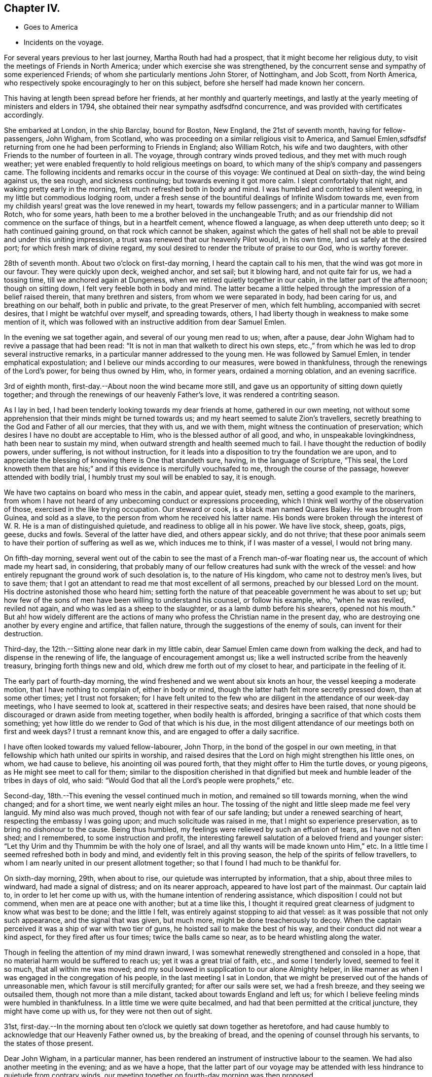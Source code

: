 == Chapter IV.

[.chapter-synopsis]
* Goes to America
* Incidents on the voyage.

For several years previous to her last journey, Martha Routh had had a prospect,
that it might become her religious duty,
to visit the meetings of Friends in North America;
under which exercise she was strengthened,
by the concurrent sense and sympathy of some experienced Friends;
of whom she particularly mentions John Storer, of Nottingham, and Job Scott,
from North America, who respectively spoke encouragingly to her on this subject,
before she herself had made known her concern.

This having at length been spread before her friends,
at her monthly and quarterly meetings,
and lastly at the yearly meeting of ministers and elders in 1794,
she obtained their near sympathy asdfsdfnd concurrence,
and was provided with certificates accordingly.

She embarked at London, in the ship Barclay, bound for Boston, New England,
the 21st of seventh month, having for fellow-passengers, John Wigham, from Scotland,
who was proceeding on a similar religious visit to America, and Samuel Emlen,sdfsdfsf
returning from one he had been performing to Friends in England; also William Rotch,
his wife and two daughters, with other Friends to the number of fourteen in all.
The voyage, through contrary winds proved tedious, and they met with much rough weather;
yet were enabled frequently to hold religious meetings on board,
to which many of the ship`'s company and passengers came.
The following incidents and remarks occur in the course of this voyage:
We continued at Deal on sixth-day, the wind being against us, the sea rough,
and sickness continuing; but towards evening it got more calm.
I slept comfortably that night, and waking pretty early in the morning,
felt much refreshed both in body and mind.
I was humbled and contrited to silent weeping, in my little but commodious lodging room,
under a fresh sense of the bountiful dealings of Infinite Wisdom towards me,
even from my childish years! great was the love renewed in my heart,
towards my fellow passengers; and in a particular manner to William Rotch,
who for some years, hath been to me a brother beloved in the unchangeable Truth;
and as our friendship did not commence on the surface of things,
but in a heartfelt cement, whence flowed a language, as when deep uttereth unto deep;
so it hath continued gaining ground, on that rock which cannot be shaken,
against which the gates of hell shall not be able to
prevail and under this uniting impression,
a trust was renewed that our heavenly Pilot would, in his own time,
land us safely at the desired port; for which fresh mark of divine regard,
my soul desired to render the tribute of praise to our God, who is worthy forever.

28th of seventh month.
About two o`'clock on first-day morning, I heard the captain call to his men,
that the wind was got more in our favour.
They were quickly upon deck, weighed anchor, and set sail; but it blowing hard,
and not quite fair for us, we had a tossing time, till we anchored again at Dungeness,
when we retired quietly together in our cabin, in the latter part of the afternoon;
though on sitting down, I felt very feeble both in body and mind.
The latter became a little helped through the impression of a belief raised therein,
that many brethren and sisters, from whom we were separated in body,
had been caring for us, and breathing on our behalf, both in public and private,
to the great Preserver of men, which felt humbling, accompanied with secret desires,
that I might be watchful over myself, and spreading towards, others,
I had liberty though in weakness to make some mention of it,
which was followed with an instructive addition from dear Samuel Emlen.

In the evening we sat together again, and several of our young men read to us; when,
after a pause, dear John Wigham had to revive a passage that had been read:
"`It is not in man that walketh to direct his own steps,
etc.,`" from which he was led to drop several instructive remarks,
in a particular manner addressed to the young men.
He was followed by Samuel Emlen, in tender emphatical expostulation;
and I believe our minds according to our measures, were bowed in thankfulness,
through the renewings of the Lord`'s power, for being thus owned by Him, who,
in former years, ordained a morning oblation, and an evening sacrifice.

3rd of eighth month, first-day.--About noon the wind became more still,
and gave us an opportunity of sitting down quietly together;
and through the renewings of our heavenly Father`'s love,
it was rendered a contriting season.

As I lay in bed, I had been tenderly looking towards my dear friends at home,
gathered in our own meeting,
not without some apprehension that their minds might be turned towards us;
and my heart seemed to salute Zion`'s travellers,
secretly breathing to the God and Father of all our mercies, that they with us,
and we with them, might witness the continuation of preservation;
which desires I have no doubt are acceptable to Him,
who is the blessed author of all good, and who, in unspeakable lovingkindness,
hath been near to sustain my mind, when outward strength and health seemed much to fail.
I have thought the reduction of bodily powers, under suffering,
is not without instruction,
for it leads into a disposition to try the foundation we are upon,
and to appreciate the blessing of knowing there is One that standeth sure, having,
in the language of Scripture, "`This seal,
the Lord knoweth them that are his;`" and if
this evidence is mercifully vouchsafed to me,
through the course of the passage, however attended with bodily trial,
I humbly trust my soul will be enabled to say, it is enough.

We have two captains on board who mess in the cabin, and appear quiet, steady men,
setting a good example to the mariners,
from whom I have not heard of any unbecoming conduct or expressions proceeding,
which I think well worthy of the observation of those,
exercised in the like trying occupation.
Our steward or cook, is a black man named Quares Bailey.
He was brought from Guinea, and sold as a slave,
to the person from whom he received his latter name.
His bonds were broken through the interest of W.
R+++.+++ He is a man of distinguished quietude,
and readiness to oblige all in his power.
We have live stock, sheep, goats, pigs, geese, ducks and fowls.
Several of the latter have died, and others appear sickly, and do not thrive;
that these poor animals seem to have their portion of suffering as well as we,
which induces me to think, if I was master of a vessel, I would not bring many.

On fifth-day morning,
several went out of the cabin to see the mast of a French man-of-war floating near us,
the account of which made my heart sad, in considering,
that probably many of our fellow creatures had sunk with the wreck of the vessel:
and how entirely repugnant the ground work of such desolation is,
to the nature of His kingdom, who came not to destroy men`'s lives, but to save them;
that I got an attendant to read me that most excellent of all sermons,
preached by our blessed Lord on the mount.
His doctrine astonished those who heard him;
setting forth the nature of that peaceable government he was about to set up;
but how few of the sons of men have been willing to understand his counsel,
or follow his example, who, "`when he was reviled, reviled not again,
and who was led as a sheep to the slaughter, or as a lamb dumb before his shearers,
opened not his mouth.`"
But ah! how widely different are the actions of many
who profess the Christian name in the present day,
who are destroying one another by every engine and artifice, that fallen nature,
through the suggestions of the enemy of souls, can invent for their destruction.

Third-day, the 12th.--Sitting alone near dark in my little cabin,
dear Samuel Emlen came down from walking the deck,
and had to dispense in the renewing of life, the language of encouragement amongst us;
like a well instructed scribe from the heavenly treasury,
bringing forth things new and old, which drew me forth out of my closet to hear,
and participate in the feeling of it.

The early part of fourth-day morning,
the wind freshened and we went about six knots an hour,
the vessel keeping a moderate motion, that I have nothing to complain of,
either in body or mind, though the latter hath felt more secretly pressed down,
than at some other times; yet I trust not forsaken;
for I have felt united to the few who are diligent in
the attendance of our week-day meetings,
who I have seemed to look at, scattered in their respective seats;
and desires have been raised,
that none should be discouraged or drawn aside from meeting together,
when bodily health is afforded, bringing a sacrifice of that which costs them something;
yet how little do we render to God of that which is his due,
in the most diligent attendance of our meetings both on first and week days?
I trust a remnant know this, and are engaged to offer a daily sacrifice.

I have often looked towards my valued fellow-labourer, John Thorp,
in the bond of the gospel in our own meeting,
in that fellowship which hath united our spirits in worship,
and raised desires that the Lord on high might strengthen his little ones, on whom,
we had cause to believe, his anointing oil was poured forth,
that they might offer to Him the turtle doves, or young pigeons,
as He might see meet to call for them;
similar to the disposition cherished in that dignified
but meek and humble leader of the tribes in days of old,
who said: "`Would God that all the Lord`'s people were prophets,`" etc.

Second-day, 18th.--This evening the vessel continued much in motion,
and remained so till towards morning, when the wind changed; and for a short time,
we went nearly eight miles an hour.
The tossing of the night and little sleep made me feel very languid.
My mind also was much proved, though not with fear of our safe landing;
but under a renewed searching of heart, respecting the embassy I was going upon;
and much solicitude was raised in me, that I might so experience preservation,
as to bring no dishonour to the cause.
Being thus humbled, my feelings were relieved by such an effusion of tears,
as I have not often shed; and I remembered, to some instruction and profit,
the interesting farewell salutation of a beloved friend and younger sister:
"`Let thy Urim and thy Thummim be with the holy one of Israel,
and all thy wants will be made known unto Him,`" etc.
In a little time I seemed refreshed both in body and mind,
and evidently felt in this proving season, the help of the spirits of fellow travellers,
to whom I am nearly united in our present allotment together;
so that I found I had much to be thankful for.

On sixth-day morning, 29th, when about to rise,
our quietude was interrupted by information, that a ship, about three miles to windward,
had made a signal of distress; and on its nearer approach,
appeared to have lost part of the mainmast.
Our captain laid to, in order to let her come up with us,
with the humane intention of rendering assistance,
which disposition I could not but commend, when men are at peace one with another;
but at a time like this,
I thought it required great clearness of judgment to know what was best to be done;
and the little I felt, was entirely against stopping to aid that vessel:
as it was possible that not only such appearance, and the signal that was given,
but much more, might be done treacherously to decoy.
When the captain perceived it was a ship of war with two tier of guns,
he hoisted sail to make the best of his way,
and their conduct did not wear a kind aspect, for they fired after us four times;
twice the balls came so near, as to be heard whistling along the water.

Though in feeling the attention of my mind drawn inward,
I was somewhat renewedly strengthened and consoled in a hope,
that no material harm would be suffered to reach us; yet it was a great trial of faith,
etc., and some I tenderly loved, seemed to feel it so much, that all within me was moved;
and my soul bowed in supplication to our alone Almighty helper,
in like manner as when I was engaged in the congregation of his people,
in the last meeting I sat in London,
that we might be preserved out of the hands of unreasonable men,
which favour is still mercifully granted; for after our sails were set,
we had a fresh breeze, and they seeing we outsailed them,
though not more than a mile distant, tacked about towards England and left us;
for which I believe feeling minds were humbled in thankfulness.
In a little time we were quite becalmed,
and had that been permitted at the critical juncture, they might have come up with us,
for they were not then out of sight.

31st,
first-day.--In the morning about ten o`'clock we quietly sat down together as heretofore,
and had cause humbly to acknowledge that our Heavenly Father owned us,
by the breaking of bread, and the opening of counsel through his servants,
to the states of those present.

Dear John Wigham, in a particular manner,
has been rendered an instrument of instructive labour to the seamen.
We had also another meeting in the evening; and as we have a hope,
that the latter part of our voyage may be attended with
less hindrance to quietude from contrary winds,
our meeting together on fourth-day morning was then proposed.

Fifth-day.--We have felt a remarkable change in the air these few days,
the weather being much colder, and the water a different colour.
This evening we saw a large island of ice about a mile off,
supposed to be brought from Davis`'s strait.

Sixth-day.--On the grand bank of Newfoundland.
The captain sounded, found forty fathoms water; about seven lay to,
and put out fishing lines, but did not catch anything.
Saw the Good Intent from Dartmouth, in Nova Scotia,
one of the mates and some of the men being desirous to go to her, put out the boat,
not without some reluctance on the part of our friend, W. Rotch,
who was very anxious lest they should come to any damage.
I was glad when they got safe back, for the boat seemed at times so covered by the waves,
that I scarcely durst look at it.
They took a present of rum and porter, and brought back thirty-five codfish;
some supposed to weigh fifteen pounds.

Sixth-day, 12th.--The weather very fine, sea calm.
I can scarcely regret our slow motion, which is so salutary to my bodily feelings.
In the evening I went again on deck,
and stood on the hen-coop to view the solemnity of the sky.
The moon was risen; the stars were also beautifully bright; and the sea so smooth,
that the captain thought he could go safely on a plank;
such are the changes in this vast and wonderful element!

Fourth-day, 17th.--The weather still fine, the wind favourable, going smoothly along.
We held our week-day meeting,
which some of us were ready to apprehend might be the closing one of a public kind;
we had cause humbly to acknowledge it was a favoured season, graciously owned by Him,
who is a God hearing prayer,
to whom solemn supplication was made by our valued brother J. Wigham,
for the continuation of the blessing of preservation unto us.

They were preserved from any serious accident until very near the port of Boston;
where the captain`'s brother, acting as a seaman on board,
went up to reef the sails of the main-topmast, and falling thence into the boat on deck,
was killed on the spot.
This accident cast an impression of sadness over an arrival,
in other respects most acceptable to the company;
and their tender sympathy with the captain was called forth,
in due attention to his feelings, in a parting religious opportunity with the sailors,
and in the attendance of the burial of the deceased,
by the men Friends who were passengers.

Our friend landed the 23rd of the ninth month,
from which period her narrative proceeds in the next chapter.
